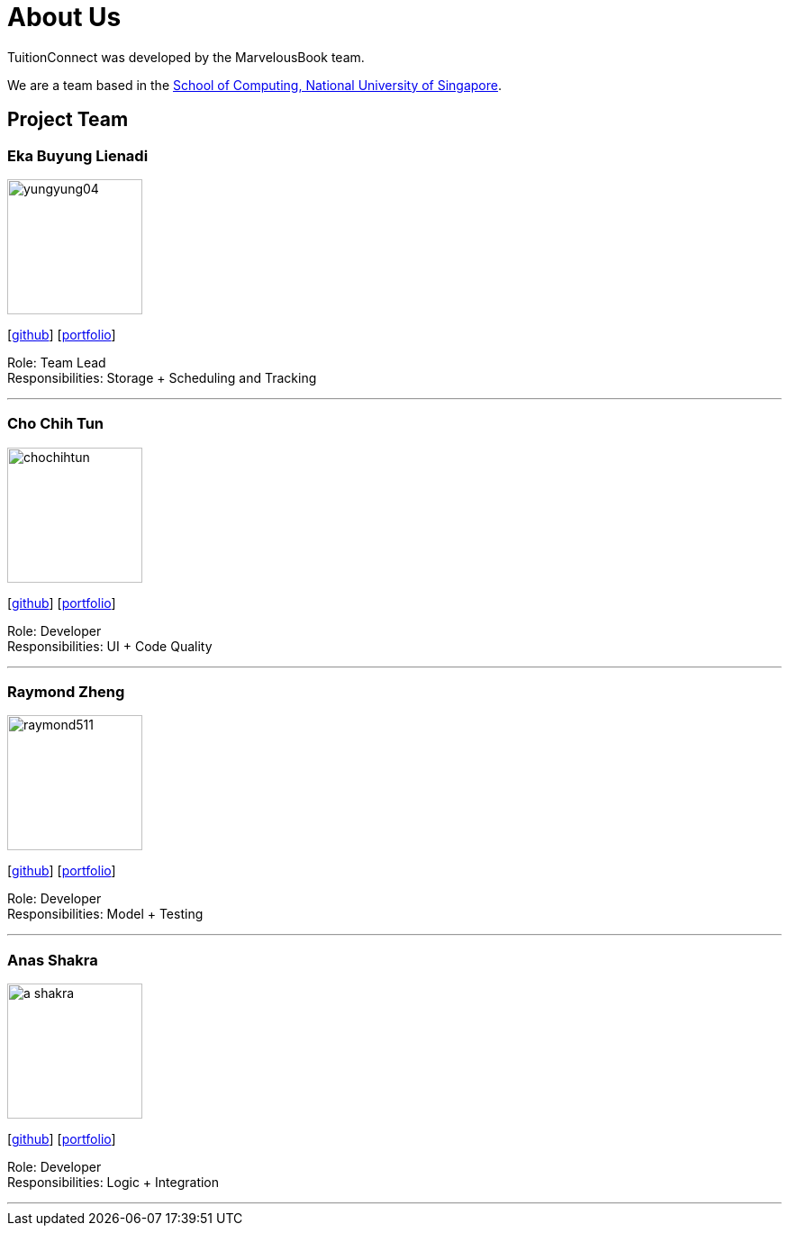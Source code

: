 = About Us
:relfileprefix: team/
:imagesDir: images
:stylesDir: stylesheets

TuitionConnect was developed by the MarvelousBook team. +

We are a team based in the http://www.comp.nus.edu.sg[School of Computing, National University of Singapore].

== Project Team

=== Eka Buyung Lienadi
image::yungyung04.jpg[width="150", align="left"]
{empty}[http://github.com/yungyung04[github]] [<<ekabuyunglienadi#, portfolio>>]

Role: Team Lead +
Responsibilities: Storage + Scheduling and Tracking

'''

=== Cho Chih Tun
image::chochihtun.jpg[width="150", align="left"]
{empty}[http://github.com/ChoChihTun[github]] [<<chochihtun#, portfolio>>]

Role: Developer +
Responsibilities: UI + Code Quality

'''

=== Raymond Zheng
image::raymond511.jpg[width="150", align="left"]
{empty}[http://github.com/raymond511[github]] [<<johndoe#, portfolio>>]

Role: Developer +
Responsibilities: Model + Testing

'''

=== Anas Shakra
image::a-shakra.jpg[width="150", align="left"]
{empty}[http://github.com/a-shakra[github]] [<<ashakra#, portfolio>>]

Role: Developer +
Responsibilities: Logic + Integration

'''
